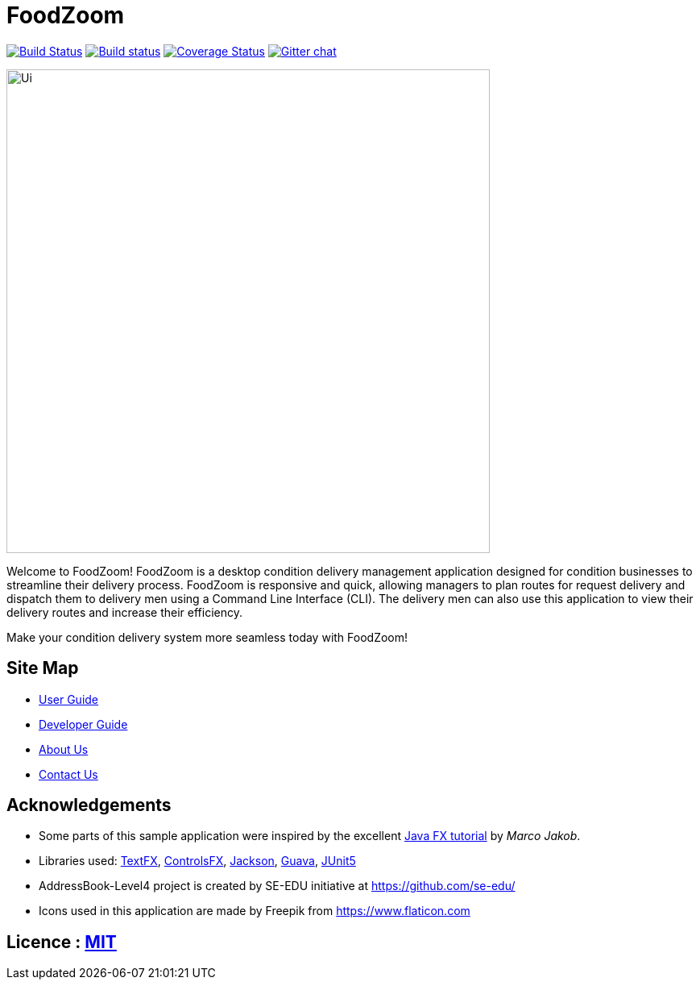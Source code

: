 = FoodZoom
ifdef::env-github,env-browser[:relfileprefix: docs/]

https://travis-ci.org/CS2103-AY1819S1-T16-3/main[image:https://travis-ci.org/CS2103-AY1819S1-T16-3/main.svg?branch=master[Build Status]]
https://ci.appveyor.com/project/juxd/main/branch/master[image:https://ci.appveyor.com/api/projects/status/bv2mp10bqjo93700/branch/master?svg=true[Build status]]
https://coveralls.io/github/CS2103-AY1819S1-T16-3/main?branch=master[image:https://coveralls.io/repos/github/CS2103-AY1819S1-T16-3/main/badge.svg?branch=master[Coverage Status]]
https://gitter.im/se-edu/Lobby[image:https://badges.gitter.im/se-edu/Lobby.svg[Gitter chat]]

ifdef::env-github[]
image::docs/images/Ui.png[width="600"]
endif::[]

ifndef::env-github[]
image::images/Ui.png[width="600"]
endif::[]

Welcome to FoodZoom! FoodZoom is a desktop condition delivery management application designed for condition businesses to streamline their delivery process. FoodZoom is responsive and quick, allowing managers to plan routes for request delivery and dispatch them to delivery men using a Command Line Interface (CLI). The delivery men can also use this application to view their delivery routes and increase their efficiency.

Make your condition delivery system more seamless today with FoodZoom!

== Site Map

* <<UserGuide#, User Guide>>
* <<DeveloperGuide#, Developer Guide>>
* <<AboutUs#, About Us>>
* <<ContactUs#, Contact Us>>

== Acknowledgements

* Some parts of this sample application were inspired by the excellent http://code.makery.ch/library/javafx-8-tutorial/[Java FX tutorial] by
_Marco Jakob_.
* Libraries used: https://github.com/TestFX/TestFX[TextFX], https://bitbucket.org/controlsfx/controlsfx/[ControlsFX], https://github.com/FasterXML/jackson[Jackson], https://github.com/google/guava[Guava], https://github.com/junit-team/junit5[JUnit5]
* AddressBook-Level4 project is created by SE-EDU initiative at https://github.com/se-edu/
* Icons used in this application are made by Freepik from https://www.flaticon.com

== Licence : link:LICENSE[MIT]
